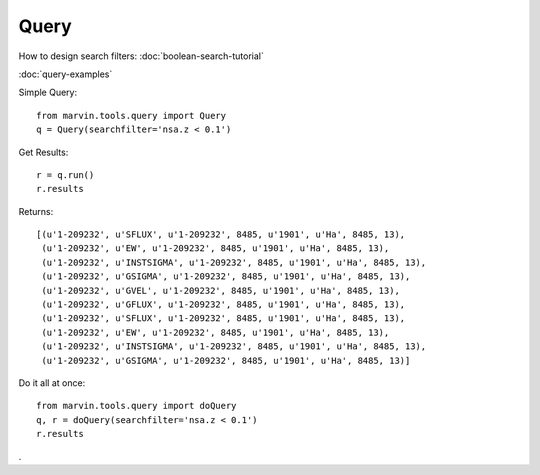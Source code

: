 Query
=====

How to design search filters: :doc:`boolean-search-tutorial`

:doc:`query-examples`

Simple Query::

    from marvin.tools.query import Query
    q = Query(searchfilter='nsa.z < 0.1')

Get Results::

    r = q.run()
    r.results


Returns::
    
    [(u'1-209232', u'SFLUX', u'1-209232', 8485, u'1901', u'Ha', 8485, 13),
     (u'1-209232', u'EW', u'1-209232', 8485, u'1901', u'Ha', 8485, 13),
     (u'1-209232', u'INSTSIGMA', u'1-209232', 8485, u'1901', u'Ha', 8485, 13),
     (u'1-209232', u'GSIGMA', u'1-209232', 8485, u'1901', u'Ha', 8485, 13),
     (u'1-209232', u'GVEL', u'1-209232', 8485, u'1901', u'Ha', 8485, 13),
     (u'1-209232', u'GFLUX', u'1-209232', 8485, u'1901', u'Ha', 8485, 13),
     (u'1-209232', u'SFLUX', u'1-209232', 8485, u'1901', u'Ha', 8485, 13),
     (u'1-209232', u'EW', u'1-209232', 8485, u'1901', u'Ha', 8485, 13),
     (u'1-209232', u'INSTSIGMA', u'1-209232', 8485, u'1901', u'Ha', 8485, 13),
     (u'1-209232', u'GSIGMA', u'1-209232', 8485, u'1901', u'Ha', 8485, 13)]

Do it all at once::

    from marvin.tools.query import doQuery
    q, r = doQuery(searchfilter='nsa.z < 0.1')
    r.results

.